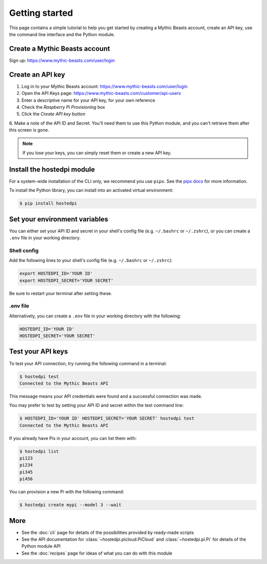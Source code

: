 ===============
Getting started
===============

This page contains a simple tutorial to help you get started by creating a Mythic Beasts account,
create an API key, use the command line interface and the Python module.

Create a Mythic Beasts account
==============================

Sign up: https://www.mythic-beasts.com/user/login

Create an API key
=================

1. Log in to your Mythic Beasts account: https://www.mythic-beasts.com/user/login

2. Open the API Keys page: https://www.mythic-beasts.com/customer/api-users

3. Enter a descriptive name for your API key, for your own reference

4. Check the *Raspberry Pi Provisioning* box

5. Click the *Create API key* button

6. Make a note of the API ID and Secret. You'll need them to use this Python module, and you can't
retrieve them after this screen is gone.

.. note::
    If you lose your keys, you can simply reset them or create a new API key.

Install the hostedpi module
===========================

For a system-wide installation of the CLI only, we recommend you use ``pipx``. See the `pipx docs`_
for more information.

.. _pipx docs: https://github.com/pypa/pipx?tab=readme-ov-file#install-pipx

To install the Python library, you can install into an activated virtual environment:

.. code-block:: console

    $ pip install hostedpi

Set your environment variables
==============================

You can either set your API ID and secret in your shell's config file (e.g. ``~/.bashrc`` or
``~/.zshrc``), or you can create a ``.env`` file in your working directory.

Shell config
------------

Add the following lines to your shell's config file (e.g. ``~/.bashrc`` or ``~/.zshrc``):

.. code-block:: console

    export HOSTEDPI_ID='YOUR ID'
    export HOSTEDPI_SECRET='YOUR SECRET'

Be sure to restart your terminal after setting these.

.env file
---------

Alternatively, you can create a ``.env`` file in your working directory with the following:

.. code-block:: console

    HOSTEDPI_ID='YOUR ID'
    HOSTEDPI_SECRET='YOUR SECRET'

Test your API keys
==================

To test your API connection, try running the following command in a terminal:

.. code-block:: console

    $ hostedpi test
    Connected to the Mythic Beasts API

This message means your API credentials were found and a successful connection was made.

You may prefer to test by setting your API ID and secret within the test command line:

.. code-block:: console

    $ HOSTEDPI_ID='YOUR ID' HOSTEDPI_SECRET='YOUR SECRET' hostedpi test
    Connected to the Mythic Beasts API

If you already have Pis in your account, you can list them with:

.. code-block:: console

    $ hostedpi list
    pi123
    pi234
    pi345
    pi456

You can provision a new Pi with the following command:

.. code-block:: console

    $ hostedpi create mypi --model 3 --wait

More
====

* See the :doc:`cli` page for details of the possibilities provided by ready-made scripts
* See the API documentation for :class:`~hostedpi.picloud.PiCloud` and :class:`~hostedpi.pi.Pi` for
  details of the Python module API
* See the :doc:`recipes` page for ideas of what you can do with this module
